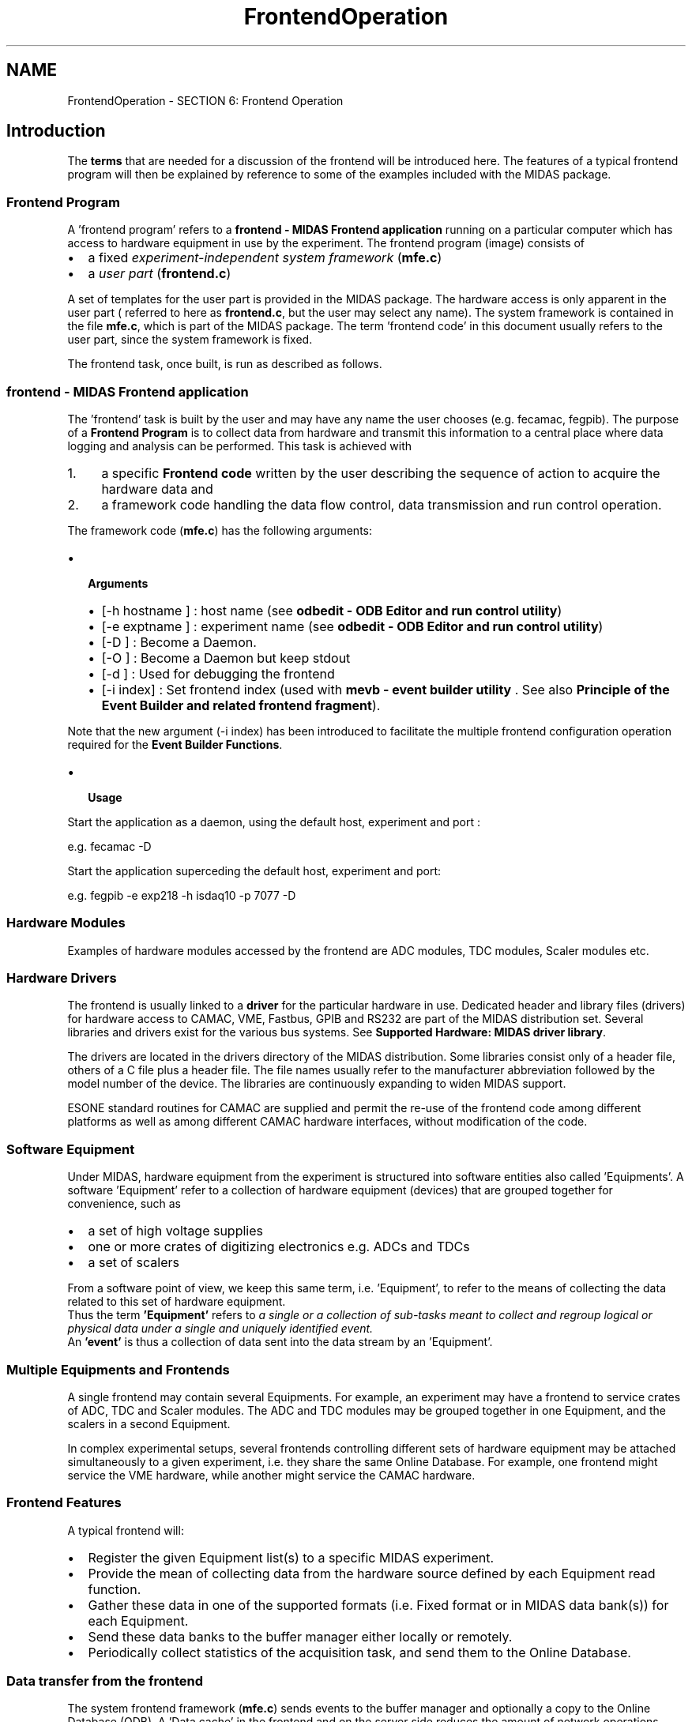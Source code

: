 .TH "FrontendOperation" 3 "31 May 2012" "Version 2.3.0-0" "Midas" \" -*- nroff -*-
.ad l
.nh
.SH NAME
FrontendOperation \- SECTION 6: Frontend Operation 

.br
 
.PP

.br
.SH "Introduction"
.PP
The \fBterms\fP that are needed for a discussion of the frontend will be introduced here. The features of a typical frontend program will then be explained by reference to some of the examples included with the MIDAS package. 
.br
.SS "Frontend Program"
A 'frontend program' refers to a \fBfrontend - MIDAS Frontend application\fP running on a particular computer which has access to hardware equipment in use by the experiment. The frontend program (image) consists of
.IP "\(bu" 2
a fixed \fIexperiment-independent system framework\fP (\fBmfe.c\fP)
.IP "\(bu" 2
a \fIuser part\fP (\fBfrontend.c\fP)
.PP
.PP
A set of templates for the user part is provided in the MIDAS package. The hardware access is only apparent in the user part ( referred to here as \fBfrontend.c\fP, but the user may select any name). The system framework is contained in the file \fBmfe.c\fP, which is part of the MIDAS package. The term 'frontend code' in this document usually refers to the user part, since the system framework is fixed. 
.br
.PP
The frontend task, once built, is run as described as follows.
.PP
 
.SS "frontend  - MIDAS Frontend application"
The 'frontend' task is built by the user and may have any name the user chooses (e.g. fecamac, fegpib). The purpose of a \fBFrontend Program\fP is to collect data from hardware and transmit this information to a central place where data logging and analysis can be performed. This task is achieved with
.PP
.IP "1." 4
a specific \fBFrontend code\fP written by the user describing the sequence of action to acquire the hardware data and
.IP "2." 4
a framework code handling the data flow control, data transmission and run control operation.
.PP
.PP
The framework code (\fBmfe.c\fP) has the following arguments:
.IP "\(bu" 2
\fB Arguments \fP
.IP "  \(bu" 4
[-h hostname ] : host name (see \fBodbedit - ODB Editor and run control utility\fP)
.IP "  \(bu" 4
[-e exptname ] : experiment name (see \fBodbedit - ODB Editor and run control utility\fP)
.IP "  \(bu" 4
[-D ] : Become a Daemon.
.IP "  \(bu" 4
[-O ] : Become a Daemon but keep stdout
.IP "  \(bu" 4
[-d ] : Used for debugging the frontend
.IP "  \(bu" 4
[-i index] : Set frontend index (used with \fBmevb - event builder utility\fP . See also \fBPrinciple of the Event Builder and related frontend fragment\fP).
.PP

.PP
.PP
Note that the new argument (-i index) has been introduced to facilitate the multiple frontend configuration operation required for the \fBEvent Builder Functions\fP.
.PP
.IP "\(bu" 2
\fB Usage \fP
.PP
.PP
Start the application as a daemon, using the default host, experiment and port : 
.PP
.nf
e.g. fecamac -D

.fi
.PP
 Start the application superceding the default host, experiment and port: 
.PP
.nf
e.g. fegpib -e exp218 -h isdaq10 -p 7077 -D

.fi
.PP
.PP
 
.SS "Hardware Modules"
Examples of hardware modules accessed by the frontend are ADC modules, TDC modules, Scaler modules etc.
.PP
 
.SS "Hardware Drivers"
The frontend is usually linked to a \fBdriver\fP for the particular hardware in use. Dedicated header and library files (drivers) for hardware access to CAMAC, VME, Fastbus, GPIB and RS232 are part of the MIDAS distribution set. Several libraries and drivers exist for the various bus systems. See \fBSupported Hardware: MIDAS driver library\fP.
.PP
The drivers are located in the drivers directory of the MIDAS distribution. Some libraries consist only of a header file, others of a C file plus a header file. The file names usually refer to the manufacturer abbreviation followed by the model number of the device. The libraries are continuously expanding to widen MIDAS support.
.PP
ESONE standard routines for CAMAC are supplied and permit the re-use of the frontend code among different platforms as well as among different CAMAC hardware interfaces, without modification of the code.
.PP
 
.SS "Software Equipment"
Under MIDAS, hardware equipment from the experiment is structured into software entities also called 'Equipments'. A software 'Equipment' refer to a collection of hardware equipment (devices) that are grouped together for convenience, such as
.IP "\(bu" 2
a set of high voltage supplies
.IP "\(bu" 2
one or more crates of digitizing electronics e.g. ADCs and TDCs
.IP "\(bu" 2
a set of scalers  
.PP
.PP
From a software point of view, we keep this same term, i.e. 'Equipment', to refer to the means of collecting the data related to this set of hardware equipment. 
.br
 Thus the term \fB'Equipment'\fP refers to \fI a single or a collection of sub-tasks meant to collect and regroup logical or physical data under a single and uniquely identified event.\fP 
.br
  An \fB'event'\fP is thus a collection of data sent into the data stream by an 'Equipment'. 
.br
.SS "Multiple Equipments and Frontends"
A single frontend may contain several Equipments. For example, an experiment may have a frontend to service crates of ADC, TDC and Scaler modules. The ADC and TDC modules may be grouped together in one Equipment, and the scalers in a second Equipment.
.PP
In complex experimental setups, several frontends controlling different sets of hardware equipment may be attached simultaneously to a given experiment, i.e. they share the same Online Database. For example, one frontend might service the VME hardware, while another might service the CAMAC hardware.
.SS "Frontend Features"
A typical frontend will:
.PP
.IP "\(bu" 2
Register the given Equipment list(s) to a specific MIDAS experiment.
.IP "\(bu" 2
Provide the mean of collecting data from the hardware source defined by each Equipment read function.
.IP "\(bu" 2
Gather these data in one of the supported formats (i.e. Fixed format or in MIDAS data bank(s)) for each Equipment.
.IP "\(bu" 2
Send these data banks to the buffer manager either locally or remotely.
.IP "\(bu" 2
Periodically collect statistics of the acquisition task, and send them to the Online Database.
.PP
.PP
 
.SS "Data transfer from the frontend"
The system frontend framework (\fBmfe.c\fP) sends events to the buffer manager and optionally a copy to the Online Database (ODB). A 'Data cache' in the frontend and on the server side reduces the amount of network operations pushing the transfer speed closer to the physical limit of the network configuration.
.SS "Optimizing data transfer"
A frontend's data transfer can be optimized for all kinds of experiments. Those where \fB multiple small events \fP are produced can have the data built into \fBsuper-events\fP, by removing the bank headers to reduce the amount of data transferred.
.PP
Other frontends that produce \fB very large amounts of data in one bank \fP (too large to be transferred as a single bank), can transmit the data bank as a number of \fBfragments\fP, which are combined into a single bank by the system code.
.PP
An \fBevent builder\fP mechanism is also available, that can combine events from different into a composite event.
.PP
 
.SS "Frontend event triggers"
The \fB data collection \fP in the frontend framework can be \fBtriggered\fP by several mechanisms. Currently the frontend supports five different kind of event trigger: 
.PD 0

.IP "\(bu" 2
\fB Periodic events: \fP 
.br
 Scheduled event based on a fixed time interval. They can be used to read information such as scaler values, temperatures etc. 
.IP "\(bu" 2
\fB Polled events: \fP 
.br
 Hardware signal read continuously for a certain time period. If the signal is TRUE, the Equipment readout will be triggered. 
.IP "\(bu" 2
\fB Interrupt events: \fP 
.br
 Generated by particular hardware device supporting interrupt mode (e.g. LAM if CAMAC). 
.IP "\(bu" 2
\fB Slow Control events: \fP 
.br
 Special class of events that are used in the slow control system. 
.IP "\(bu" 2
\fB Manual events: \fP 
.br
 Triggered by a remote procedure call (RPC). The web interface provides an extra button for manual triggering by the user. 
.PP
.PP
Each of these types of trigger can be enabled or activated for a particular experiment's \fBrun state, transition state\fP or a combination of any of them .
.PP
Examples such as
.IP "\(bu" 2
\fI read scaler event \fBonly when running\fP \fP or
.IP "\(bu" 2
\fI read periodic event if the run state is \fB not paused and on all transitions\fP \fP
.PP
.PP
are possible (see \fBRO_Flags\fP ). 
.br
 A frontend can also cause a transition to be \fBdelayed\fP until a particular condition is met (see \fBDeferred Transition\fP ).
.PP
 
.SS "Event Readout Functions"
\fIAssociated with each Equipment \fPis an \fBreadout function\fP which \fI runs when the Equipment is triggered\fP. 
.br
This function performs the actions required at the Equipment trigger, for example reading out the Equipment data and packing it into banks.
.PP
 
.SH "Equipment List"
.PP
\fIThe user section (\fBfrontend.c\fP) must have an \fBEquipment List\fP for each defined Equipment\fP, organized as a structure definition. One such structure is needed for each of the Equipments defined in the frontend. Each defined Equipment is created in the Online Database when the frontend program first runs.
.PP
The specifics of the \fBEquipment List structure\fP is described below.
.PP
.IP "\(bu" 2
\fBThe ODB /Equipment tree\fP
.IP "\(bu" 2
\fBEquipment list for a Frontend\fP
.IP "\(bu" 2
\fBExplanation of Equipment list parameters\fP
.IP "\(bu" 2
\fBFrontend code\fP
.PP
.PP

.br
 
.PP

.br
  
